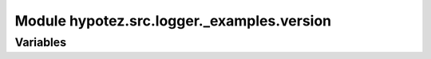 Module hypotez.src.logger._examples.version
===========================================

.. module:: hypotez.src.logger._examples.version
    :platform: Windows, Unix
    :synopsis: Module containing version information for the logger.

Variables
---------

.. autodata:: hypotez.src.logger._examples.version.MODE
   :undoc-members:

.. autodata:: hypotez.src.logger._examples.version.__version__
   :undoc-members:

.. autodata:: hypotez.src.logger._examples.version.__name__
   :undoc-members:

.. autodata:: hypotez.src.logger._examples.version.__doc__
   :undoc-members:

.. autodata:: hypotez.src.logger._examples.version.__details__
   :undoc-members:

.. autodata:: hypotez.src.logger._examples.version.__annotations__
   :undoc-members:

.. autodata:: hypotez.src.logger._examples.version.__author__
   :undoc-members: